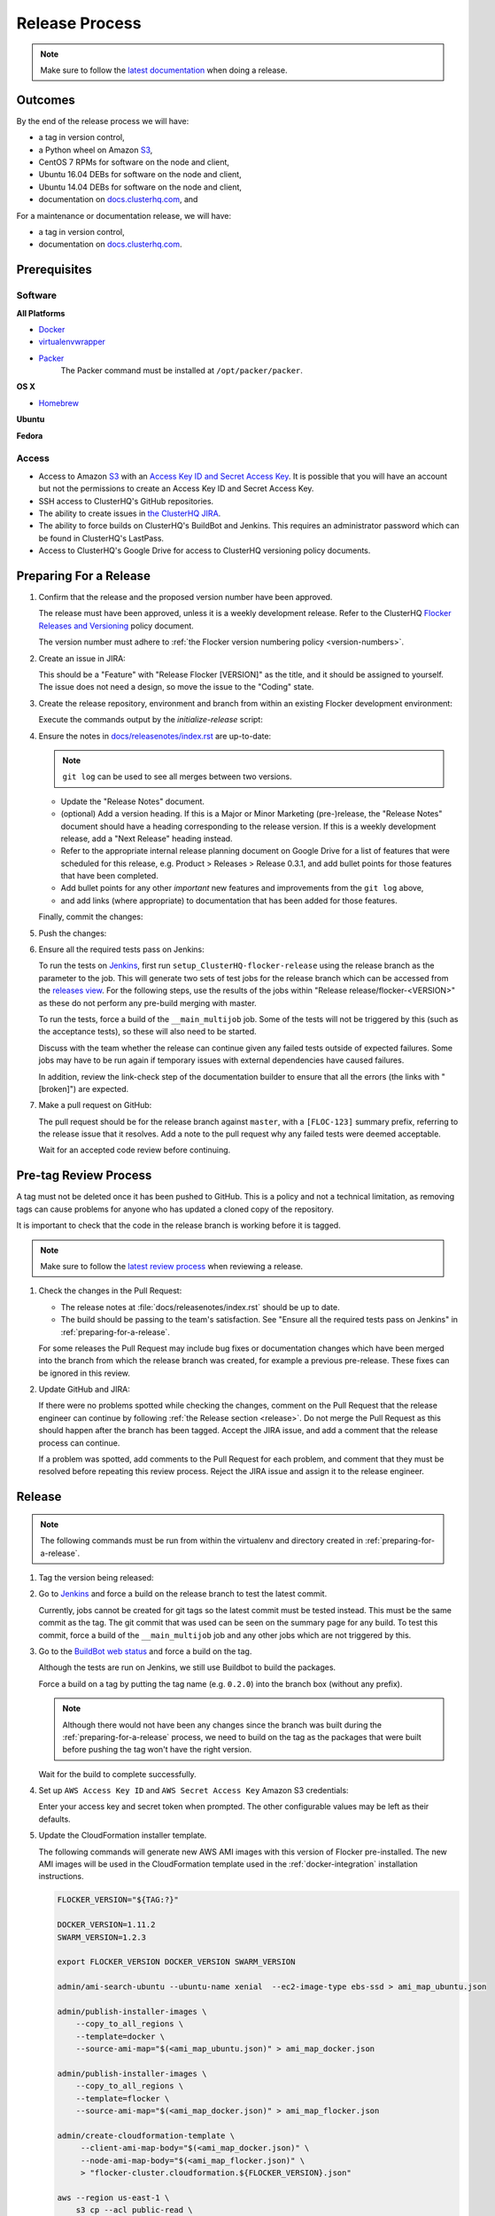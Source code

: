 .. _release-process:

===============
Release Process
===============

.. note::

   Make sure to follow the `latest documentation <http://clusterhq-staging-docs.s3.amazonaws.com/master/gettinginvolved/infrastructure/release-process.html>`_ when doing a release.

Outcomes
========

By the end of the release process we will have:

- a tag in version control,
- a Python wheel on Amazon `S3`_,
- CentOS 7 RPMs for software on the node and client,
- Ubuntu 16.04 DEBs for software on the node and client,
- Ubuntu 14.04 DEBs for software on the node and client,
- documentation on `docs.clusterhq.com <https://docs.clusterhq.com/>`_, and

For a maintenance or documentation release, we will have:

- a tag in version control,
- documentation on `docs.clusterhq.com <https://docs.clusterhq.com/>`_.


Prerequisites
=============

Software
--------

**All Platforms**

* `Docker <https://docs.docker.com/installation/>`_
* `virtualenvwrapper <https://virtualenvwrapper.readthedocs.org/en/latest/install.html>`_
* `Packer <https://www.packer.io>`_
   The Packer command must be installed at ``/opt/packer/packer``.

**OS X**

* `Homebrew <http://brew.sh>`_

.. prompt:: bash $

   brew tap stepanstipl/noop
   brew install createrepo dpkg

**Ubuntu**

.. prompt:: bash $

   sudo apt-get update
   sudo apt-get install -y dpkg-dev createrepo

**Fedora**

.. prompt:: bash $

   sudo yum install -y dpkg-dev createrepo

Access
------

* Access to Amazon `S3`_ with an `Access Key ID and Secret Access Key <https://docs.aws.amazon.com/AWSSimpleQueueService/latest/SQSGettingStartedGuide/AWSCredentials.html>`_.
  It is possible that you will have an account but not the permissions to create an Access Key ID and Secret Access Key.

* SSH access to ClusterHQ's GitHub repositories.

* The ability to create issues in `the ClusterHQ JIRA <https://clusterhq.atlassian.net/secure/Dashboard.jspa>`_.

* The ability to force builds on ClusterHQ's BuildBot and Jenkins.
  This requires an administrator password which can be found in ClusterHQ's LastPass.

* Access to ClusterHQ's Google Drive for access to ClusterHQ versioning policy documents.

.. _preparing-for-a-release:

Preparing For a Release
=======================

#. Confirm that the release and the proposed version number have been approved.

   The release must have been approved, unless it is a weekly development release.
   Refer to the ClusterHQ `Flocker Releases and Versioning <https://docs.google.com/a/clusterhq.com/document/d/1xYbcU6chShgQQtqjFPcU1rXzDbi6ZsIg1n0DZpw6FfQ>`_ policy document.

   The version number must adhere to :ref:`the Flocker version numbering policy <version-numbers>`.


#. Create an issue in JIRA:

   This should be a "Feature" with "Release Flocker [VERSION]" as the title, and it should be assigned to yourself.
   The issue does not need a design, so move the issue to the "Coding" state.

#. Create the release repository, environment and branch from within an existing Flocker development environment:

   .. prompt:: bash $

      admin/initialize-release --flocker-version=1.6.2

   Execute the commands output by the `initialize-release` script:

   .. prompt:: bash $

      export VERSION=1.6.2;
      cd /home/developer/flocker-release-1.6.2;
      source flocker-1.6.2/bin/activate;

#. Ensure the notes in `docs/releasenotes/index.rst <https://github.com/ClusterHQ/flocker/blob/master/docs/releasenotes/index.rst>`_ are up-to-date:

   .. note:: ``git log`` can be used to see all merges between two versions.

      .. prompt:: bash (flocker-1.6.2)$

          # Choose the tag of the last version with a "Release Notes" entry to compare the latest version to.
          OLD_VERSION=1.6.1

          BRANCH=$(git rev-parse --abbrev-ref HEAD)
          git log --first-parent ${OLD_VERSION}..${BRANCH}

   - Update the "Release Notes" document.
   - (optional) Add a version heading.
     If this is a Major or Minor Marketing (pre-)release, the "Release Notes" document should have a heading corresponding to the release version.
     If this is a weekly development release, add a "Next Release" heading instead.
   - Refer to the appropriate internal release planning document on Google Drive for a list of features that were scheduled for this release, e.g. Product > Releases > Release 0.3.1, and add bullet points for those features that have been completed.
   - Add bullet points for any other *important* new features and improvements from the ``git log`` above,
   - and add links (where appropriate) to documentation that has been added for those features.

   Finally, commit the changes:

   .. prompt:: bash (flocker-1.6.2)$

      git commit -am "Updated Release Notes"

#. Push the changes:

   .. prompt:: bash (flocker-1.6.2)$

      git push --set-upstream origin $(git rev-parse --abbrev-ref HEAD)

#. Ensure all the required tests pass on Jenkins:

   To run the tests on `Jenkins`_, first run ``setup_ClusterHQ-flocker-release`` using the release branch as the parameter to the job.
   This will generate two sets of test jobs for the release branch which can be accessed from the `releases view <http://ci-live.clusterhq.com:8080/job/ClusterHQ-flocker/view/releases/>`_.
   For the following steps, use the results of the jobs within "Release release/flocker-<VERSION>" as these do not perform any pre-build merging with master.

   To run the tests, force a build of the ``__main_multijob`` job.
   Some of the tests will not be triggered by this (such as the acceptance tests), so these will also need to be started.

   Discuss with the team whether the release can continue given any failed tests outside of expected failures.
   Some jobs may have to be run again if temporary issues with external dependencies have caused failures.

   In addition, review the link-check step of the documentation builder to ensure that all the errors (the links with "[broken]") are expected.

#. Make a pull request on GitHub:

   The pull request should be for the release branch against ``master``, with a ``[FLOC-123]`` summary prefix, referring to the release issue that it resolves.
   Add a note to the pull request why any failed tests were deemed acceptable.

   Wait for an accepted code review before continuing.

.. _pre-tag-review:

Pre-tag Review Process
======================

A tag must not be deleted once it has been pushed to GitHub.
This is a policy and not a technical limitation, as removing tags can cause problems for anyone who has updated a cloned copy of the repository.

It is important to check that the code in the release branch is working before it is tagged.

.. note::

   Make sure to follow the `latest review process <http://doc-dev.clusterhq.com/gettinginvolved/infrastructure/release-process.html#pre-tag-review>`_ when reviewing a release.

#. Check the changes in the Pull Request:

   * The release notes at :file:`docs/releasenotes/index.rst` should be up to date.
   * The build should be passing to the team's satisfaction.
     See "Ensure all the required tests pass on Jenkins" in :ref:`preparing-for-a-release`.

   For some releases the Pull Request may include bug fixes or documentation changes which have been merged into the branch from which the release branch was created,
   for example a previous pre-release.
   These fixes can be ignored in this review.

#. Update GitHub and JIRA:

   If there were no problems spotted while checking the changes, comment on the Pull Request that the release engineer can continue by following :ref:`the Release section <release>`.
   Do not merge the Pull Request as this should happen after the branch has been tagged.
   Accept the JIRA issue, and add a comment that the release process can continue.

   If a problem was spotted, add comments to the Pull Request for each problem, and comment that they must be resolved before repeating this review process.
   Reject the JIRA issue and assign it to the release engineer.


.. _release:

Release
=======

.. note::

   The following commands must be run from within the virtualenv and directory created in :ref:`preparing-for-a-release`.

#. Tag the version being released:

   .. prompt:: bash (flocker-1.6.2)$

      BRANCH=$(git rev-parse --abbrev-ref HEAD)
      RELEASE_BRANCH_PREFIX="release\/flocker-"
      TAG=${BRANCH/${RELEASE_BRANCH_PREFIX}}
      git tag --annotate "${TAG}" "${BRANCH}" -m "Tag version ${TAG}"
      git push origin "${TAG}"

#. Go to `Jenkins`_ and force a build on the release branch to test the latest commit.

   Currently, jobs cannot be created for git tags so the latest commit must be tested instead.
   This must be the same commit as the tag.
   The git commit that was used can be seen on the summary page for any build.
   To test this commit, force a build of the ``__main_multijob`` job and any other jobs which are not triggered by this.

#. Go to the `BuildBot web status <http://build.clusterhq.com/boxes-flocker>`_ and force a build on the tag.

   Although the tests are run on Jenkins, we still use Buildbot to build the packages.

   Force a build on a tag by putting the tag name (e.g. ``0.2.0``) into the branch box (without any prefix).

   .. note::

      Although there would not have been any changes since the branch was built during the :ref:`preparing-for-a-release` process, we need to build on the tag as the packages that were built before pushing the tag won't have the right version.

   Wait for the build to complete successfully.

#. Set up ``AWS Access Key ID`` and ``AWS Secret Access Key`` Amazon S3 credentials:

   .. prompt:: bash (flocker-1.6.2)$

      aws configure

   Enter your access key and secret token when prompted.
   The other configurable values may be left as their defaults.

#. Update the CloudFormation installer template.

   .. _release-process-cloudformation:

   The following commands will generate new AWS AMI images with this version of Flocker pre-installed.
   The new AMI images will be used in the CloudFormation template used in the :ref:`docker-integration` installation instructions.

   .. code:: console

      FLOCKER_VERSION="${TAG:?}"

      DOCKER_VERSION=1.11.2
      SWARM_VERSION=1.2.3

      export FLOCKER_VERSION DOCKER_VERSION SWARM_VERSION

      admin/ami-search-ubuntu --ubuntu-name xenial  --ec2-image-type ebs-ssd > ami_map_ubuntu.json

      admin/publish-installer-images \
          --copy_to_all_regions \
          --template=docker \
          --source-ami-map="$(<ami_map_ubuntu.json)" > ami_map_docker.json

      admin/publish-installer-images \
          --copy_to_all_regions \
          --template=flocker \
          --source-ami-map="$(<ami_map_docker.json)" > ami_map_flocker.json

      admin/create-cloudformation-template \
           --client-ami-map-body="$(<ami_map_docker.json)" \
           --node-ami-map-body="$(<ami_map_flocker.json)" \
           > "flocker-cluster.cloudformation.${FLOCKER_VERSION}.json"

      aws --region us-east-1 \
          s3 cp --acl public-read \
          "flocker-cluster.cloudformation.${FLOCKER_VERSION}.json" \
          s3://installer.downloads.clusterhq.com/

#. Publish artifacts and documentation:

   .. prompt:: bash (flocker-1.6.2)$

      admin/publish-artifacts
      admin/publish-docs --production

#. Check that the artifacts are set up correctly:

   .. note:: Ensure that Docker is installed and running, and can be controlled from the current user account.
      Run ``docker ps`` to check for any problems.

   The following command tests that the client packages can be installed on a number of platforms.
   This helps to identify any problems with the published artifacts that may not be evident in the regular tests (e.g. S3 permissions or packaging problems).
   This test can take about 30 minutes, especially if Docker images need to be pulled.

   .. prompt:: bash (flocker-1.6.2)$

      admin/test-artifacts

   If an error occurs for any tests, create a JIRA issue and raise it with the team.
   In any case, continue with the release.

#. Remove the release virtual environment:

   .. prompt:: bash (flocker-1.6.2)$,$ auto

      (flocker-1.6.2)$ VIRTUALENV_NAME=$(basename ${VIRTUAL_ENV})
      (flocker-1.6.2)$ deactivate
      $ rmvirtualenv ${VIRTUALENV_NAME}

#. Remove the release Flocker clone:

   .. warning:: ``rm -rf`` can be dangerous, run this at your own risk.

   .. prompt:: bash $

      rm -rf ${PWD}

#. Merge the release branch into master:

   If there are no conflicts, merge the pull request.
   If there are conflicts; create a new branch, merge forward and create a pull-request of that branch against master.

   .. prompt:: bash $

      git checkout -b merge-release-${VERSION}-FLOC-XXX release/flocker-${VERSION}
      git pull origin master

   Merging this pull-request will also close the release pull request.
   The ``merge-release-*-FLOC-XXX`` branch should be deleted once the pull-request has been merged.

   Unless this is a development release,
   do not delete the release branch because it may be used as a base branch for future releases.


Improving the Release Process
=============================

The release engineer should aim to spend up to one day improving the release process in whichever way they find most appropriate.
If there is no existing issue for the planned improvements then a new one should be made.
Look at `existing issues relating to the release process <https://clusterhq.atlassian.net/issues/?jql=labels%20%3D%20release_process%20AND%20status%20!%3D%20done>`_.
The issue(s) for the planned improvements should be put into the next sprint.

.. _Jenkins: http://ci-live.clusterhq.com:8080/
.. _CloudFront: https://console.aws.amazon.com/cloudfront/home
.. _S3: https://console.aws.amazon.com/s3/home
